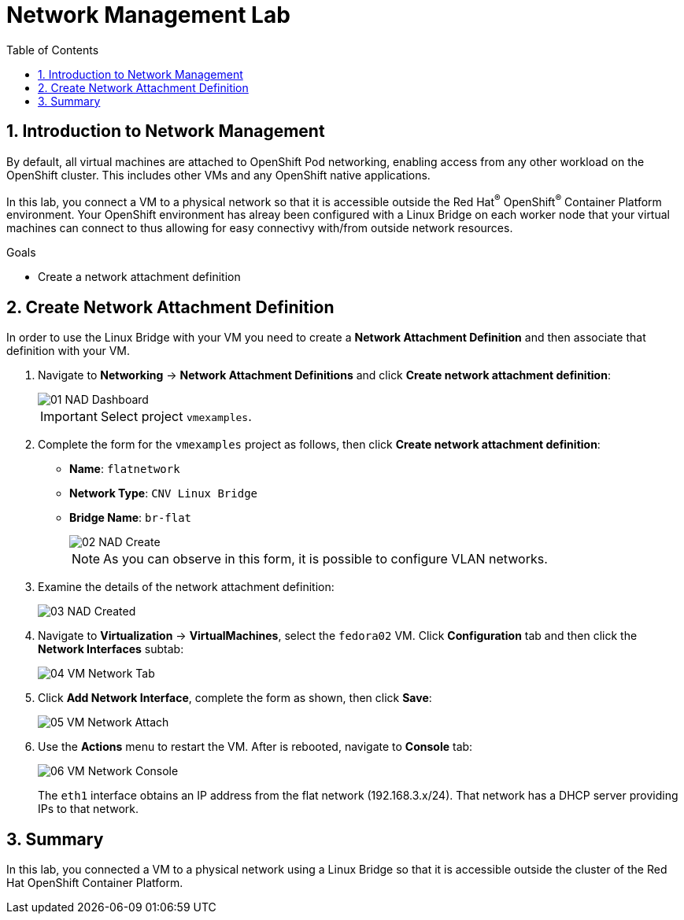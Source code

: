 :scrollbar:
:toc2:

= Network Management Lab

:numbered:

== Introduction to Network Management

By default, all virtual machines are attached to OpenShift Pod networking, enabling access from any other workload on the OpenShift cluster. This includes other VMs and any OpenShift native applications.

// WKTBD: Maybe add some NetworkPolicy (there is a web console wizard available now in 4.13).

In this lab, you connect a VM to a physical network so that it is accessible outside the Red Hat^(R)^ OpenShift^(R)^ Container Platform environment. Your OpenShift environment has alreay been configured with a Linux Bridge on each worker node that your virtual machines can connect to thus allowing for easy connectivy with/from outside network resources.

.Goals
* Create a network attachment definition

== Create Network Attachment Definition

In order to use the Linux Bridge with your VM you need to create a *Network Attachment Definition* and then associate that definition with your VM.

. Navigate to *Networking* -> *Network Attachment Definitions* and click *Create network attachment definition*:
+
image::images/Networking/01_NAD_Dashboard.png[]
+
[IMPORTANT]
====
Select project `vmexamples`.
====

. Complete the form for the `vmexamples` project as follows, then click *Create network attachment definition*:
* *Name*: `flatnetwork`
* *Network Type*: `CNV Linux Bridge`
* *Bridge Name*: `br-flat`
+
image::images/Networking/02_NAD_Create.png[]
+
[NOTE]
As you can observe in this form, it is possible to configure VLAN networks.

. Examine the details of the network attachment definition:
+
image::images/Networking/03_NAD_Created.png[]

. Navigate to *Virtualization* -> *VirtualMachines*, select the `fedora02` VM. Click *Configuration* tab and then click the *Network Interfaces* subtab:
+
image::images/Networking/04_VM_Network_Tab.png[]

. Click *Add Network Interface*, complete the form as shown, then click *Save*:
+
image::images/Networking/05_VM_Network_Attach.png[]

. Use the *Actions* menu to restart the VM. After is rebooted, navigate to *Console* tab:
+
image::images/Networking/06_VM_Network_Console.png[]
+
The `eth1` interface obtains an IP address from the flat network (192.168.3.x/24). That network has a DHCP server providing IPs to that network.

// WKTBD: How do we show this if we don't have the console tab in the bookbag?
////
. Using the available console in the right part, you can confirm you have direct access to the VM through a flat network
+
[%nowrap]
----
[~] $ curl 192.168.3.118:22                           
----
+
[NOTE]
Replace the IP which the IP assigned to the node.
+
.Sample Output
+
[%nowrap]
----
SSH-2.0-OpenSSH_8.7     
----
////

== Summary

In this lab, you connected a VM to a physical network using a Linux Bridge so that it is accessible outside the cluster of the Red Hat OpenShift Container Platform.
